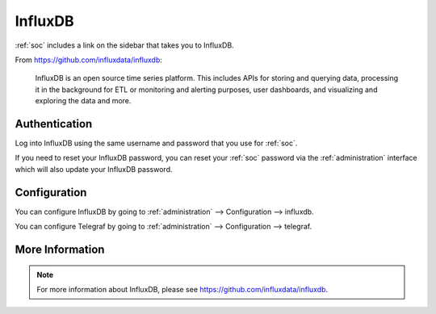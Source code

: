 .. _influxdb:

InfluxDB
========

:ref:`soc` includes a link on the sidebar that takes you to InfluxDB.

From https://github.com/influxdata/influxdb:

    InfluxDB is an open source time series platform. This includes APIs for storing and querying data, processing it in the background for ETL or monitoring and alerting purposes, user dashboards, and visualizing and exploring the data and more. 

Authentication
--------------

Log into InfluxDB using the same username and password that you use for :ref:`soc`.

If you need to reset your InfluxDB password, you can reset your :ref:`soc` password via the :ref:`administration` interface which will also update your InfluxDB password.

Configuration
-------------

You can configure InfluxDB by going to :ref:`administration` --> Configuration --> influxdb.

.. image:: images/config-item-influxdb.png
  :target: _images/config-item-influxdb.png

You can configure Telegraf by going to :ref:`administration` --> Configuration --> telegraf.

.. image:: images/config-item-telegraf.png
  :target: _images/config-item-telegraf.png

More Information
----------------

.. note::

    For more information about InfluxDB, please see https://github.com/influxdata/influxdb.
